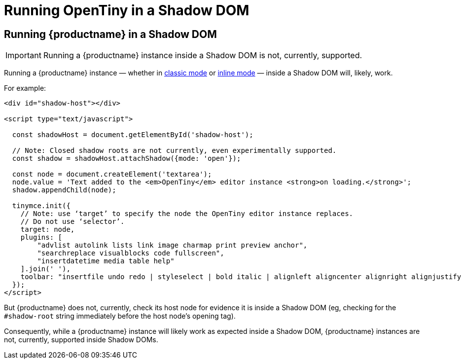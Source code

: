 = Running OpenTiny in a Shadow DOM
:navtitle: Shadow DOM
:description: Running OpenTiny in a Shadow DOM
:keywords: Shadow DOM Web Components

== Running {productname} in a Shadow DOM

IMPORTANT: Running a {productname} instance inside a Shadow DOM is not, currently, supported.

Running a {productname} instance — whether in xref:use-tinymce-classic.adoc[classic mode] or xref:use-tinymce-inline.adoc[inline mode] — inside a Shadow DOM will, likely, work.

For example:

[source,html]
----
<div id="shadow-host"></div>

<script type="text/javascript">

  const shadowHost = document.getElementById('shadow-host');

  // Note: Closed shadow roots are not currently, even experimentally supported.
  const shadow = shadowHost.attachShadow({mode: 'open'}); 

  const node = document.createElement('textarea');
  node.value = 'Text added to the <em>OpenTiny</em> editor instance <strong>on loading.</strong>';
  shadow.appendChild(node);

  tinymce.init({
    // Note: use ‘target’ to specify the node the OpenTiny editor instance replaces.
    // Do not use ‘selector’.
    target: node,
    plugins: [
        "advlist autolink lists link image charmap print preview anchor",
        "searchreplace visualblocks code fullscreen",
        "insertdatetime media table help"
    ].join(' '),
    toolbar: "insertfile undo redo | styleselect | bold italic | alignleft aligncenter alignright alignjustify | bullist numlist outdent indent | link image"
  });
</script>
----

But {productname} does not, currently, check its host node for evidence it is inside a Shadow DOM (eg, checking for the `#shadow-root` string immediately before the host node’s opening tag).

Consequently, while a {productname} instance will likely work as expected inside a Shadow DOM, {productname} instances are not, currently, supported inside Shadow DOMs.

